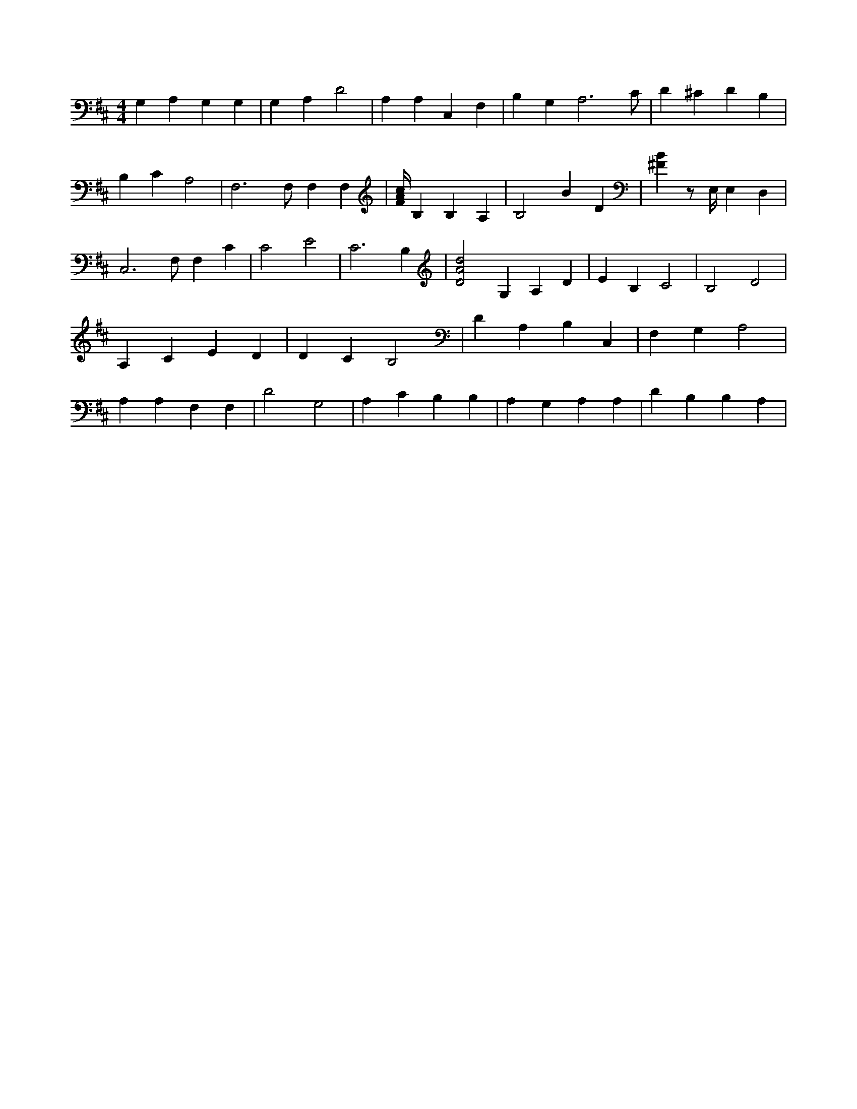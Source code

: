 X:695
L:1/4
M:4/4
K:DMaj
G, A, G, G, | G, A, D2 | A, A, C, F, | B, G, A,3 /2 C/2 | D ^C D B, | B, C A,2 | F,3 /2 F,/2 F, F, | [F/4A/4c/4] B, B, A, | B,2 B D | [^FB] z/2 E,/4 E, D, | C,3 /2 F,/2 F, C | C2 E2 | C3 B, | [D2A2d2] G, A, D | E B, C2 | B,2 D2 | A, C E D | D C B,2 | D A, B, C, | F, G, A,2 | A, A, F, F, | D2 G,2 | A, C B, B, | A, G, A, A, | D B, B, A, |
